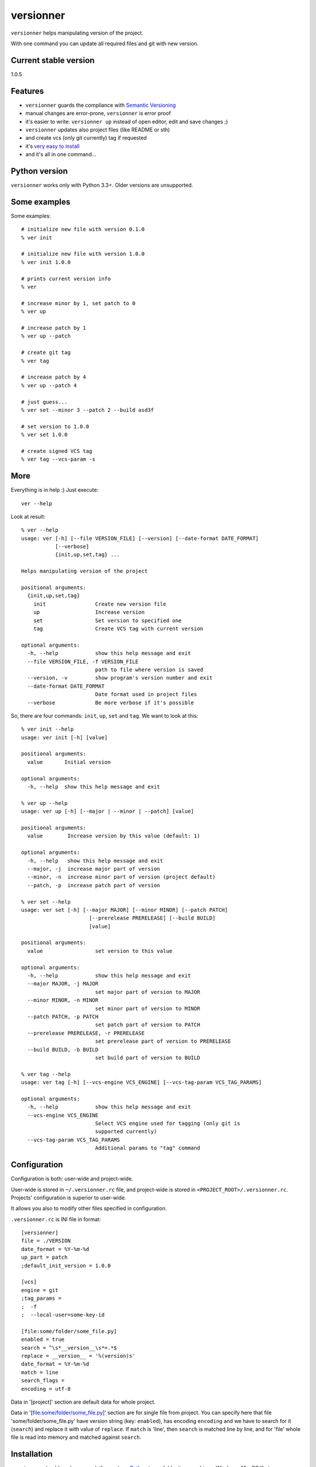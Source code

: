 versionner
==========

``versionner`` helps manipulating version of the project.

With one command you can update all required files and git with new
version.

Current stable version
----------------------

1.0.5

Features
--------

-  ``versionner`` guards the compliance with `Semantic
   Versioning <http://semver.org/>`__
-  manual changes are error-prone, ``versionner`` is error proof
-  it's easier to write: ``versionner up`` instead of open editor, edit
   and save changes ;)
-  ``versionner`` updates also project files (like README or sth)
-  and create vcs (only git currently) tag if requested
-  it's `very easy to install <#installation>`__
-  and it's all in one command...

Python version
--------------

``versionner`` works only with Python 3.3+. Older versions are
unsupported.

Some examples
-------------

Some examples:

::

    # initialize new file with version 0.1.0
    % ver init

    # initialize new file with version 1.0.0
    % ver init 1.0.0

    # prints current version info
    % ver

    # increase minor by 1, set patch to 0
    % ver up

    # increase patch by 1
    % ver up --patch

    # create git tag
    % ver tag

    # increase patch by 4
    % ver up --patch 4
     
    # just guess...
    % ver set --minor 3 --patch 2 --build asd3f
        
    # set version to 1.0.0
    % ver set 1.0.0

    # create signed VCS tag
    % ver tag --vcs-param -s

More
----

Everything is in help :) Just execute:

::

    ver --help

Look at result:

::

    % ver --help
    usage: ver [-h] [--file VERSION_FILE] [--version] [--date-format DATE_FORMAT]
               [--verbose]
               {init,up,set,tag} ...

    Helps manipulating version of the project

    positional arguments:
      {init,up,set,tag}
        init                Create new version file
        up                  Increase version
        set                 Set version to specified one
        tag                 Create VCS tag with current version

    optional arguments:
      -h, --help            show this help message and exit
      --file VERSION_FILE, -f VERSION_FILE
                            path to file where version is saved
      --version, -v         show program's version number and exit
      --date-format DATE_FORMAT
                            Date format used in project files
      --verbose             Be more verbose if it's possible

So, there are four commands: ``init``, ``up``, ``set`` and ``tag``. We
want to look at this:

::

    % ver init --help
    usage: ver init [-h] [value]

    positional arguments:
      value       Initial version

    optional arguments:
      -h, --help  show this help message and exit

    % ver up --help
    usage: ver up [-h] [--major | --minor | --patch] [value]

    positional arguments:
      value        Increase version by this value (default: 1)

    optional arguments:
      -h, --help   show this help message and exit
      --major, -j  increase major part of version
      --minor, -n  increase minor part of version (project default)
      --patch, -p  increase patch part of version

    % ver set --help
    usage: ver set [-h] [--major MAJOR] [--minor MINOR] [--patch PATCH]
                          [--prerelease PRERELEASE] [--build BUILD]
                          [value]

    positional arguments:
      value                 set version to this value

    optional arguments:
      -h, --help            show this help message and exit
      --major MAJOR, -j MAJOR
                            set major part of version to MAJOR
      --minor MINOR, -n MINOR
                            set minor part of version to MINOR
      --patch PATCH, -p PATCH
                            set patch part of version to PATCH
      --prerelease PRERELEASE, -r PRERELEASE
                            set prerelease part of version to PRERELEASE
      --build BUILD, -b BUILD
                            set build part of version to BUILD
                            
    % ver tag --help
    usage: ver tag [-h] [--vcs-engine VCS_ENGINE] [--vcs-tag-param VCS_TAG_PARAMS]

    optional arguments:
      -h, --help            show this help message and exit
      --vcs-engine VCS_ENGINE
                            Select VCS engine used for tagging (only git is
                            supported currently)
      --vcs-tag-param VCS_TAG_PARAMS
                            Additional params to "tag" command

Configuration
-------------

Configuration is both: user-wide and project-wide.

User-wide is stored in ``~/.versionner.rc`` file, and project-wide is
stored in ``<PROJECT_ROOT>/.versionner.rc``. Projects' configuration is
superior to user-wide.

It allows you also to modify other files specified in configuration.

``.versionner.rc`` is INI file in format:

::

    [versionner]
    file = ./VERSION
    date_format = %Y-%m-%d
    up_part = patch
    ;default_init_version = 1.0.0

    [vcs]
    engine = git
    ;tag_params =
    ;  -f
    ;  --local-user=some-key-id

    [file:some/folder/some_file.py]
    enabled = true
    search = ^\s*__version__\s*=.*$
    replace = __version__ = '%(version)s'
    date_format = %Y-%m-%d
    match = line
    search_flags = 
    encoding = utf-8

Data in '[project]' section are default data for whole project.

Data in '[file:some/folder/some\_file.py]' section are for single file
from project. You can specify here that file 'some/folder/some\_file.py'
have version string (key: ``enabled``), has encoding ``encoding`` and we
have to search for it (``search``) and replace it with value of
``replace``. If ``match`` is 'line', then ``search`` is matched line by
line, and for 'file' whole file is read into memory and matched against
``search``.

Installation
------------

``versionner`` should work on any platform where
`Python <http://python.org>`__ is available, it means Linux, Windows,
MacOS X etc.

Simplest way is to use Python's built-in package system:

::

    pip3 install versionner

Voila!

Authors
-------

Marcin Sztolcman marcin@urzenia.net

Contact
-------

If you like or dislike this software, please do not hesitate to tell me
about this me via email (marcin@urzenia.net).

If you find bug or have an idea to enhance this tool, please use
GitHub's `issues <https://github.com/mysz/versionner/issues>`__.

License
-------

The MIT License (MIT)

Copyright (c) 2015 Marcin Sztolcman

Permission is hereby granted, free of charge, to any person obtaining a
copy of this software and associated documentation files (the
"Software"), to deal in the Software without restriction, including
without limitation the rights to use, copy, modify, merge, publish,
distribute, sublicense, and/or sell copies of the Software, and to
permit persons to whom the Software is furnished to do so, subject to
the following conditions:

The above copyright notice and this permission notice shall be included
in all copies or substantial portions of the Software.

THE SOFTWARE IS PROVIDED "AS IS", WITHOUT WARRANTY OF ANY KIND, EXPRESS
OR IMPLIED, INCLUDING BUT NOT LIMITED TO THE WARRANTIES OF
MERCHANTABILITY, FITNESS FOR A PARTICULAR PURPOSE AND NONINFRINGEMENT.
IN NO EVENT SHALL THE AUTHORS OR COPYRIGHT HOLDERS BE LIABLE FOR ANY
CLAIM, DAMAGES OR OTHER LIABILITY, WHETHER IN AN ACTION OF CONTRACT,
TORT OR OTHERWISE, ARISING FROM, OUT OF OR IN CONNECTION WITH THE
SOFTWARE OR THE USE OR OTHER DEALINGS IN THE SOFTWARE.

ChangeLog
---------

v1.0.7
~~~~~~

-  fights with enforcing Python3

v1.0.6
~~~~~~

-  fights with enforcing Python3

v1.0.5
~~~~~~

-  fights with enforcing Python3

v1.0.4
~~~~~~

-  fights with enforcing Python3

v1.0.3
~~~~~~

-  many ways to tell to use Python3.3+ for versionner
-  Makefile refinements

v1.0.2
~~~~~~

-  README fixes
-  Makefile

v1.0.1
~~~~~~

-  nothing changed, just for PYPI

v1.0.0
~~~~~~

-  added ``tag`` command (creates vcs (only git currently) tag)
-  versionner's app now is called 'ver', 'versionner' is deprecated
-  ability to set default value for ``init`` command in
   ``.versionner.rc``

v0.4.3
~~~~~~

-  do not fail when VERSION file is missing
-  automatically use python3 (shebang)
-  updated program description in help

v0.4.2
~~~~~~

-  published on pypi

v0.4.1
~~~~~~

-  copy file permissions to new one when updating project files

v0.4.0
~~~~~~

-  first public version
